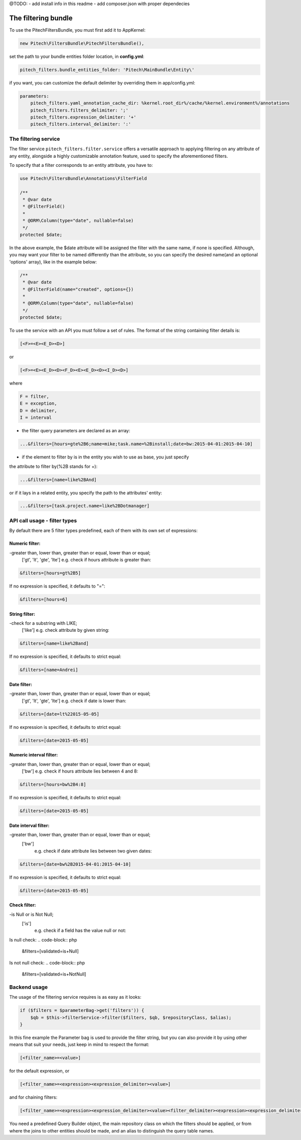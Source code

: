@TODO:
- add install info in this readme
- add composer.json with proper dependecies

The filtering bundle
====================

To use the PitechFiltersBundle, you must first add it to AppKernel:

.. code-block:: php

    new Pitech\FiltersBundle\PitechFiltersBundle(),

set the path to your bundle entities folder location, in **config.yml**:

.. code-block:: php

    pitech_filters.bundle_entities_folder: 'Pitech\MainBundle\Entity\'

if you want, you can customize the default delimiter by overriding them in app/config.yml:

.. code-block:: php

    parameters:
        pitech_filters.yaml_annotation_cache_dir: %kernel.root_dir%/cache/%kernel.environment%/annotations
        pitech_filters.filters_delimiter: ';'
        pitech_filters.expression_delimiter: '+'
        pitech_filters.interval_delimiter: ':'

The filtering service
_____________________

The filter service ``pitech_filters.filter.service`` offers a versatile approach to applying filtering
on any attribute of any entity, alongside a highly customizable annotation feature, used to specify
the aforementioned filters.

To specify that a filter corresponds to an entity attribute, you have to:

.. code-block:: php

    use Pitech\FiltersBundle\Annotations\FilterField

    /**
     * @var date
     * @FilterField()
     *
     * @ORM\Column(type="date", nullable=false)
     */
    protected $date;

In the above example, the $date attribute will be assigned the filter with the same name, if none
is specified. Although, you may want your filter to be named differently than the attribute, so
you can specify the desired name(and an optional 'options' array), like in the example below:

.. code-block:: php

    /**
     * @var date
     * @FilterField(name="created", options={})
     *
     * @ORM\Column(type="date", nullable=false)
     */
    protected $date;

To use the service with an API you must follow a set of rules.
The format of the string containing filter details is:

.. code-block:: php

    [<F>=<E><E_D><D>]

or

.. code-block:: php

    [<F>=<E><E_D><D><F_D><E><E_D><D><I_D><D>]

where

.. code-block:: php

    F = filter,
    E = exception,
    D = delimiter,
    I = interval

- the filter query parameters are declared as an array:

.. code-block:: php

    ...&filters=[hours=gte%2B6;name=mike;task.name=%2Binstall;date=bw:2015-04-01:2015-04-10]

- if the element to filter by is in the entity you wish to use as base, you just specify
the attribute to filter by(%2B stands for +):

.. code-block:: php

    ...&filters=[name=like%2BAnd]

or if it lays in a related entity, you specify the path to the attributes' entity:

.. code-block:: php

    ...&filters=[task.project.name=like%2BDotmanager]

API call usage - filter types
_____________________________

By default there are 5 filter types predefined, each of them with its own set of expressions:

Numeric filter:
###############

-greater than, lower than, greater than or equal, lower than or equal;
    ['gt', 'lt', 'gte', 'lte']
    e.g. check if hours attribute is greater than:

.. code-block:: php

    &filters=[hours=gt%2B5]

If no expression is specified, it defaults to "=":

.. code-block:: php

    &filters=[hours=6]

String filter:
##############

-check for a substring with LIKE;
    ['like']
    e.g. check attribute by given string:

.. code-block:: php

    &filters=[name=like%2Band]

If no expression is specified, it defaults to strict equal:

.. code-block:: php

    &filters=[name=Andrei]

Date filter:
############

-greater than, lower than, greater than or equal, lower than or equal;
    ['gt', 'lt', 'gte', 'lte']
    e.g. check if date is lower than:

.. code-block:: php

    &filters=[date=lt%22015-05-05]

If no expression is specified, it defaults to strict equal:

.. code-block:: php

    &filters=[date=2015-05-05]

Numeric interval filter:
########################

-greater than, lower than, greater than or equal, lower than or equal;
    ['bw']
    e.g. check if hours attribute lies between 4 and 8:

.. code-block:: php

    &filters=[hours=bw%2B4:8]

If no expression is specified, it defaults to strict equal:

.. code-block:: php

    &filters=[date=2015-05-05]

Date interval filter:
#####################

-greater than, lower than, greater than or equal, lower than or equal;
    ['bw']
        e.g. check if date attribute lies between two given dates:

.. code-block:: php

    &filters=[date=bw%2B2015-04-01:2015-04-10]

If no expression is specified, it defaults to strict equal:

.. code-block:: php

    &filters=[date=2015-05-05]

Check filter:
#####################

-is Null or is Not Null;
    ['is']
        e.g. check if a field has the value null or not:

Is null check:
.. code-block:: php

    &filters=[validated=is+Null]

Is not null check:
.. code-block:: php

    &filters=[validated=is+NotNull]

Backend usage
_____________

The usage of the filtering service requires is as easy as it looks:

.. code-block:: php

    if ($filters = $parameterBag->get('filters')) {
        $qb = $this->filterService->filter($filters, $qb, $repositoryClass, $alias);
    }

In this fine example the Parameter bag is used to provide the filter string, but you can also
provide it by using other means that suit your needs, just keep in mind to respect the format:

.. code-block:: php

    [<filter_name>=<value>]

for the default expression, or

.. code-block:: php

    [<filter_name>=<expression><expression_delimiter><value>]

and for chaining filters:

.. code-block:: php

    [<filter_name>=<expression><expression_delimiter><value><filter_delimiter><expression><expression_delimiter><value>]

You need a predefined Query Builder object, the main repository class on which the filters should
be applied, or from where the joins to other entities should be made, and an alias to distinguish
the query table names.